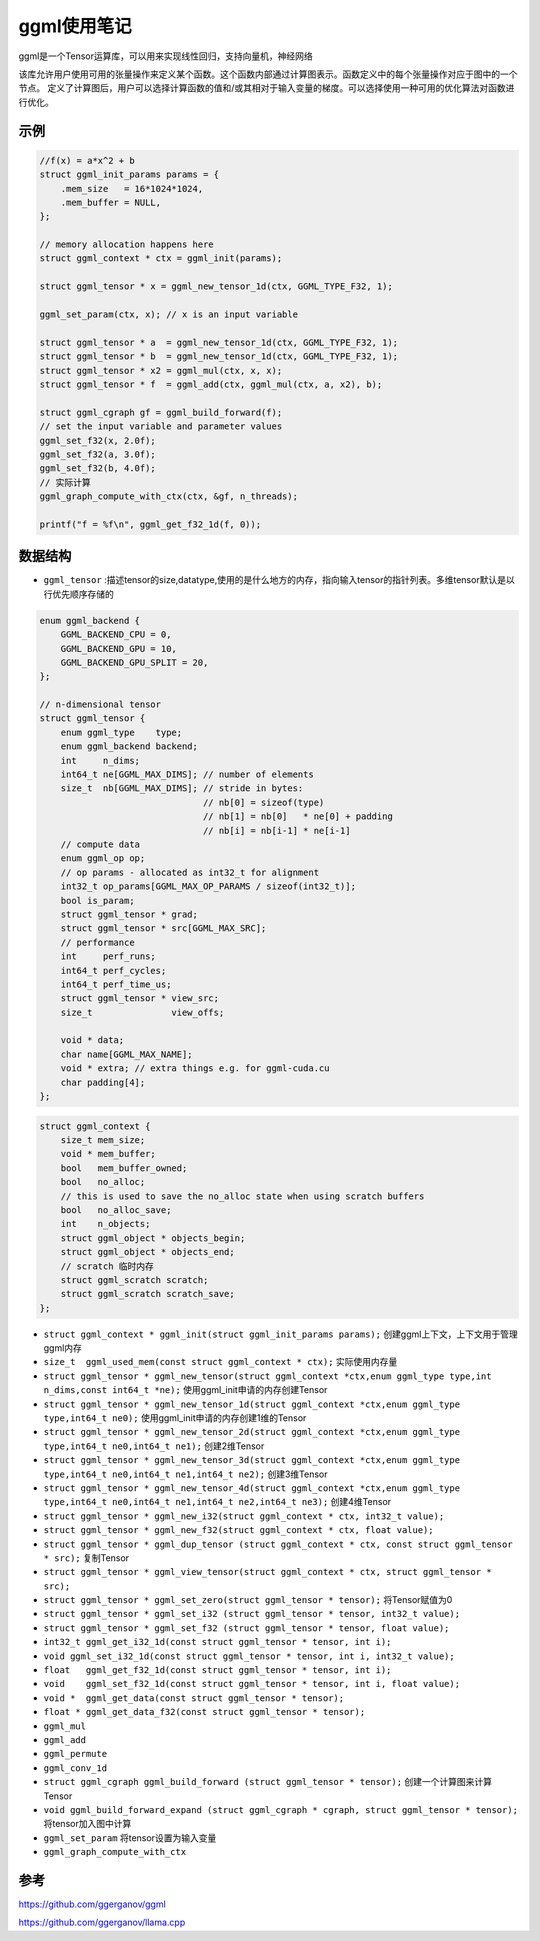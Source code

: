 ggml使用笔记
==========================
ggml是一个Tensor运算库，可以用来实现线性回归，支持向量机，神经网络

该库允许用户使用可用的张量操作来定义某个函数。这个函数内部通过计算图表示。函数定义中的每个张量操作对应于图中的一个节点。
定义了计算图后，用户可以选择计算函数的值和/或其相对于输入变量的梯度。可以选择使用一种可用的优化算法对函数进行优化。

示例
-------------
.. code-block:: cpp

    //f(x) = a*x^2 + b
    struct ggml_init_params params = {
        .mem_size   = 16*1024*1024,
        .mem_buffer = NULL,
    };

    // memory allocation happens here
    struct ggml_context * ctx = ggml_init(params);

    struct ggml_tensor * x = ggml_new_tensor_1d(ctx, GGML_TYPE_F32, 1);

    ggml_set_param(ctx, x); // x is an input variable

    struct ggml_tensor * a  = ggml_new_tensor_1d(ctx, GGML_TYPE_F32, 1);
    struct ggml_tensor * b  = ggml_new_tensor_1d(ctx, GGML_TYPE_F32, 1);
    struct ggml_tensor * x2 = ggml_mul(ctx, x, x);
    struct ggml_tensor * f  = ggml_add(ctx, ggml_mul(ctx, a, x2), b);

    struct ggml_cgraph gf = ggml_build_forward(f);
    // set the input variable and parameter values
    ggml_set_f32(x, 2.0f);
    ggml_set_f32(a, 3.0f);
    ggml_set_f32(b, 4.0f);
    // 实际计算
    ggml_graph_compute_with_ctx(ctx, &gf, n_threads);

    printf("f = %f\n", ggml_get_f32_1d(f, 0));


数据结构
----------------
* ``ggml_tensor`` :描述tensor的size,datatype,使用的是什么地方的内存，指向输入tensor的指针列表。多维tensor默认是以行优先顺序存储的

.. code-block:: cpp

    enum ggml_backend {
        GGML_BACKEND_CPU = 0,
        GGML_BACKEND_GPU = 10,
        GGML_BACKEND_GPU_SPLIT = 20,
    };

    // n-dimensional tensor
    struct ggml_tensor {
        enum ggml_type    type;
        enum ggml_backend backend;
        int     n_dims;
        int64_t ne[GGML_MAX_DIMS]; // number of elements
        size_t  nb[GGML_MAX_DIMS]; // stride in bytes:
                                   // nb[0] = sizeof(type)
                                   // nb[1] = nb[0]   * ne[0] + padding
                                   // nb[i] = nb[i-1] * ne[i-1]
        // compute data
        enum ggml_op op;
        // op params - allocated as int32_t for alignment
        int32_t op_params[GGML_MAX_OP_PARAMS / sizeof(int32_t)];
        bool is_param;
        struct ggml_tensor * grad;
        struct ggml_tensor * src[GGML_MAX_SRC];
        // performance
        int     perf_runs;
        int64_t perf_cycles;
        int64_t perf_time_us;
        struct ggml_tensor * view_src;
        size_t               view_offs;

        void * data;
        char name[GGML_MAX_NAME];
        void * extra; // extra things e.g. for ggml-cuda.cu
        char padding[4];
    };

.. code-block:: cpp

    struct ggml_context {
        size_t mem_size;
        void * mem_buffer;
        bool   mem_buffer_owned;
        bool   no_alloc;
        // this is used to save the no_alloc state when using scratch buffers
        bool   no_alloc_save; 
        int    n_objects;
        struct ggml_object * objects_begin;
        struct ggml_object * objects_end;
        // scratch 临时内存
        struct ggml_scratch scratch;
        struct ggml_scratch scratch_save;
    };


* ``struct ggml_context * ggml_init(struct ggml_init_params params);`` 创建ggml上下文，上下文用于管理ggml内存
* ``size_t  ggml_used_mem(const struct ggml_context * ctx);``  实际使用内存量
* ``struct ggml_tensor * ggml_new_tensor(struct ggml_context *ctx,enum ggml_type type,int n_dims,const int64_t *ne);`` 使用ggml_init申请的内存创建Tensor
* ``struct ggml_tensor * ggml_new_tensor_1d(struct ggml_context *ctx,enum ggml_type type,int64_t ne0);`` 使用ggml_init申请的内存创建1维的Tensor
* ``struct ggml_tensor * ggml_new_tensor_2d(struct ggml_context *ctx,enum ggml_type type,int64_t ne0,int64_t ne1);`` 创建2维Tensor
* ``struct ggml_tensor * ggml_new_tensor_3d(struct ggml_context *ctx,enum ggml_type type,int64_t ne0,int64_t ne1,int64_t ne2);`` 创建3维Tensor
* ``struct ggml_tensor * ggml_new_tensor_4d(struct ggml_context *ctx,enum ggml_type type,int64_t ne0,int64_t ne1,int64_t ne2,int64_t ne3);`` 创建4维Tensor
* ``struct ggml_tensor * ggml_new_i32(struct ggml_context * ctx, int32_t value);`` 
* ``struct ggml_tensor * ggml_new_f32(struct ggml_context * ctx, float value);``
* ``struct ggml_tensor * ggml_dup_tensor (struct ggml_context * ctx, const struct ggml_tensor * src);``  复制Tensor
* ``struct ggml_tensor * ggml_view_tensor(struct ggml_context * ctx, struct ggml_tensor * src);`` 
* ``struct ggml_tensor * ggml_set_zero(struct ggml_tensor * tensor);``  将Tensor赋值为0
* ``struct ggml_tensor * ggml_set_i32 (struct ggml_tensor * tensor, int32_t value);``
* ``struct ggml_tensor * ggml_set_f32 (struct ggml_tensor * tensor, float value);``
* ``int32_t ggml_get_i32_1d(const struct ggml_tensor * tensor, int i);``
* ``void ggml_set_i32_1d(const struct ggml_tensor * tensor, int i, int32_t value);``
* ``float   ggml_get_f32_1d(const struct ggml_tensor * tensor, int i);``
* ``void    ggml_set_f32_1d(const struct ggml_tensor * tensor, int i, float value);``
* ``void *  ggml_get_data(const struct ggml_tensor * tensor);``
* ``float * ggml_get_data_f32(const struct ggml_tensor * tensor);``

* ``ggml_mul``
* ``ggml_add``
* ``ggml_permute``
* ``ggml_conv_1d``

* ``struct ggml_cgraph ggml_build_forward (struct ggml_tensor * tensor);``  创建一个计算图来计算Tensor
* ``void ggml_build_forward_expand (struct ggml_cgraph * cgraph, struct ggml_tensor * tensor);`` 将tensor加入图中计算
* ``ggml_set_param``   将tensor设置为输入变量
* ``ggml_graph_compute_with_ctx``






参考
-----------------
https://github.com/ggerganov/ggml

https://github.com/ggerganov/llama.cpp